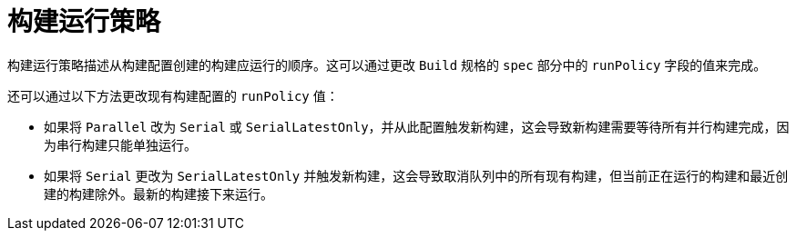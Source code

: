 // Module included in the following assemblies:
//
// * builds/advanced-build-operations.adoc

[id="builds-build-run-policy_{context}"]
= 构建运行策略

构建运行策略描述从构建配置创建的构建应运行的顺序。这可以通过更改 `Build` 规格的 `spec` 部分中的 `runPolicy` 字段的值来完成。

还可以通过以下方法更改现有构建配置的 `runPolicy` 值：

* 如果将 `Parallel` 改为 `Serial` 或 `SerialLatestOnly`，并从此配置触发新构建，这会导致新构建需要等待所有并行构建完成，因为串行构建只能单独运行。
* 如果将 `Serial` 更改为 `SerialLatestOnly` 并触发新构建，这会导致取消队列中的所有现有构建，但当前正在运行的构建和最近创建的构建除外。最新的构建接下来运行。
